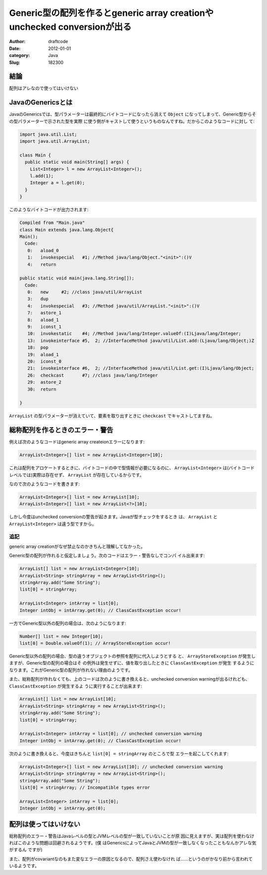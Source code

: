 =========================================================================
Generic型の配列を作るとgeneric array creationやunchecked conversionが出る
=========================================================================
:Author: draftcode
:Date:   2012-01-01
:category: Java
:Slug:   182300

結論
====

配列はアレなので使ってはいけない

JavaのGenericsとは
==================

JavaのGenericsでは、型パラメーターは最終的にバイトコードになったら消えて
``Object`` になってしまって、Generic型からその型パラメーターで示された型を実際
に使う側がキャストして使うというものなんですね。だからこのようなコードに対し
て:

.. code-block:: java

   import java.util.List;
   import java.util.ArrayList;

   class Main {
     public static void main(String[] args) {
       List<Integer> l = new ArrayList<Integer>();
       l.add(1);
       Integer a = l.get(0);
     }
   }

このようなバイトコードが出力されます:

.. code-block:: text

   Compiled from "Main.java"
   class Main extends java.lang.Object{
   Main();
     Code:
      0:   aload_0
      1:   invokespecial   #1; //Method java/lang/Object."<init>":()V
      4:   return

   public static void main(java.lang.String[]);
     Code:
      0:   new     #2; //class java/util/ArrayList
      3:   dup
      4:   invokespecial   #3; //Method java/util/ArrayList."<init>":()V
      7:   astore_1
      8:   aload_1
      9:   iconst_1
      10:  invokestatic    #4; //Method java/lang/Integer.valueOf:(I)Ljava/lang/Integer;
      13:  invokeinterface #5,  2; //InterfaceMethod java/util/List.add:(Ljava/lang/Object;)Z
      18:  pop
      19:  aload_1
      20:  iconst_0
      21:  invokeinterface #6,  2; //InterfaceMethod java/util/List.get:(I)Ljava/lang/Object;
      26:  checkcast       #7; //class java/lang/Integer
      29:  astore_2
      30:  return

   }

``ArrayList`` の型パラメーターが消えていて、要素を取り出すときに ``checkcast``
でキャストしてますね。

総称配列を作るときのエラー・警告
================================

例えば次のようなコードはgeneric array createionエラーになります:

.. code-block:: java

   ArrayList<Integer>[] list = new ArrayList<Integer>[10];

これは配列をアロケートするときに、バイトコードの中で型情報が必要になるのに、
``ArrayList<Integer>`` は(バイトコードレベルでは)実際は存在せず、
``ArrayList`` が存在しているからです。

なので次のようなコードを書きます:

.. code-block:: java

   ArrayList<Integer>[] list = new ArrayList[10];
   ArrayList<Integer>[] list = new ArrayList<?>[10];

しかし今度はunchecked conversionの警告が起きます。Javaが型チェックをするとき
は、 ``ArrayList`` と ``ArrayList<Integer>`` は違う型ですから。

追記
----

generic array creationがなぜ禁止なのかきちんと理解してなかった。

Generic型の配列が作れると仮定しましょう。次のコードはエラー・警告なしでコンパ
イル出来ます:

.. code-block:: java

   ArrayList[] list = new ArrayList<Integer>[10];
   ArrayList<String> stringArray = new ArrayList<String>();
   stringArray.add("Some String");
   list[0] = stringArray;

   ArrayList<Integer> intArray = list[0];
   Integer intObj = intArray.get(0); // ClassCastException occur!

一方でGeneric型以外の配列の場合は、次のようになります:

.. code-block:: java

   Number[] list = new Integer[10];
   list[0] = Double.valueOf(1); // ArrayStoreException occur!

Generic型以外の配列の場合、型の違うオブジェクトの参照を配列に代入しようとする
と、 ``ArrayStoreException`` が発生しますが、Generic型の配列の場合はそ
の例外は発生せずに、値を取り出したときに ``ClassCastException`` が発生
するようになります。これがGeneric型の配列が作れない理由のようです。

また、総称配列が作れなくても、上のコードは次のように書き換えると、unchecked
conversion warningが出るけれども、 ``ClassCastException`` が発生するよ
うに実行することが出来ます:

.. code-block:: java

   ArrayList[] list = new ArrayList[10];
   ArrayList<String> stringArray = new ArrayList<String>();
   stringArray.add("Some String");
   list[0] = stringArray;

   ArrayList<Integer> intArray = list[0]; // unchecked conversion warning
   Integer intObj = intArray.get(0); // ClassCastException occur!

次のように書き換えると、今度はきちんと ``list[0] = stringArray`` のところで型
エラーを起こしてくれます:

.. code-block:: java

   ArrayList<Integer>[] list = new ArrayList[10]; // unchecked conversion warning
   ArrayList<String> stringArray = new ArrayList<String>();
   stringArray.add("Some String");
   list[0] = stringArray; // Incompatible types error

   ArrayList<Integer> intArray = list[0];
   Integer intObj = intArray.get(0);

配列は使ってはいけない
======================

総称配列のエラー・警告はJavaレベルの型とJVMレベルの型が一致していないことが原
因に見えますが、実は配列を使わなければこのような問題は回避されるようです。(僕
はGenericsによってJavaとJVMの型が一致しなくなったこともなんかアレな気がするん
ですが)

また、配列がcovariantなのもまた変なエラーの原因となるので、配列さえ使わなけれ
ば……というのがかなり前から言われているようです。

